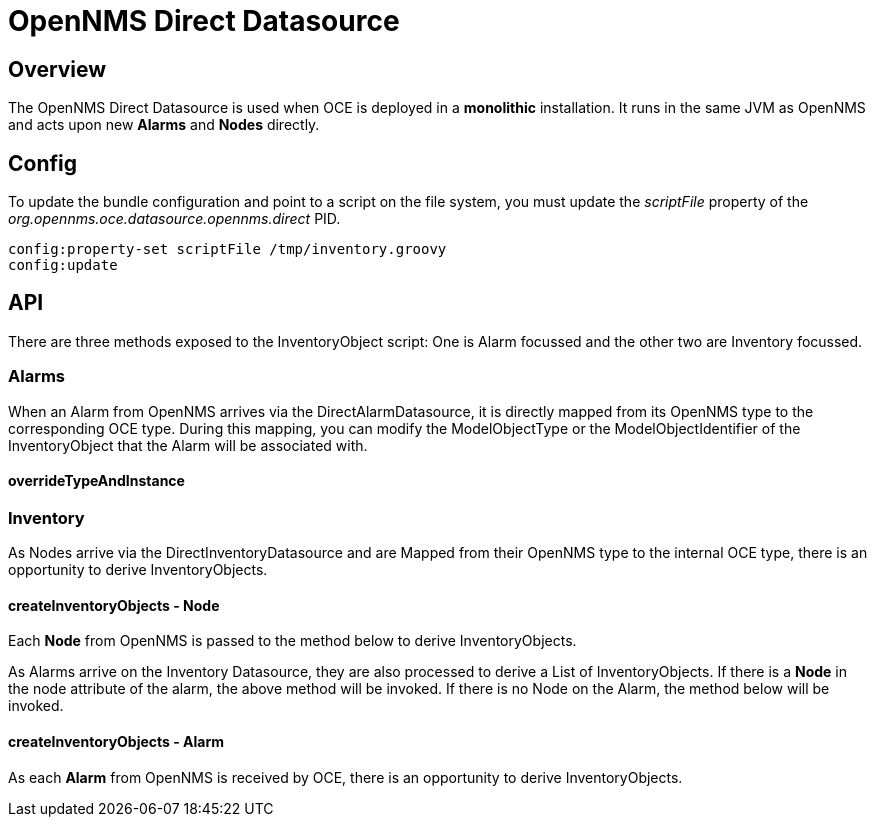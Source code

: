 = OpenNMS Direct Datasource
:imagesdir: ../assets/images

== Overview

The OpenNMS Direct Datasource is used when OCE is deployed in a *monolithic* installation. It runs in the same JVM as OpenNMS and acts upon new *Alarms* and *Nodes* directly.

== Config

To update the bundle configuration and point to a script on the file system, you must update the _scriptFile_ property of the _org.opennms.oce.datasource.opennms.direct_ PID. 

```config:edit org.opennms.oce.datasource.opennms.direct
config:property-set scriptFile /tmp/inventory.groovy
config:update
```

== API

There are three methods exposed to the InventoryObject script: One is Alarm focussed and the other two are Inventory focussed.

=== Alarms

When an Alarm from OpenNMS arrives via the DirectAlarmDatasource, it is directly mapped from its OpenNMS type to the corresponding OCE type. During this mapping, you can modify the ModelObjectType or the ModelObjectIdentifier of the InventoryObject that the Alarm will be associated with.

==== overrideTypeAndInstance

```void overrideTypeAndInstance(ImmutableAlarm.Builder alarmBuilder, Alarm alarm);
```

=== Inventory

As Nodes arrive via the DirectInventoryDatasource and are Mapped from their OpenNMS type to the internal OCE type, there is an opportunity to derive InventoryObjects.

==== createInventoryObjects - Node

Each *Node* from OpenNMS is passed to the method below to derive InventoryObjects.

```List<InventoryObject> nodeToInventory(Node node);
```

As Alarms arrive on the Inventory Datasource, they are also processed to derive a List of InventoryObjects. If there is a *Node* in the node attribute of the alarm, the above method will be invoked. If there is no Node on the Alarm, the method below will be invoked.

==== createInventoryObjects - Alarm

As each *Alarm* from OpenNMS is received by OCE, there is an opportunity to derive InventoryObjects.

```List<InventoryObject> alarmToInventory(Alarm alarm);
```
